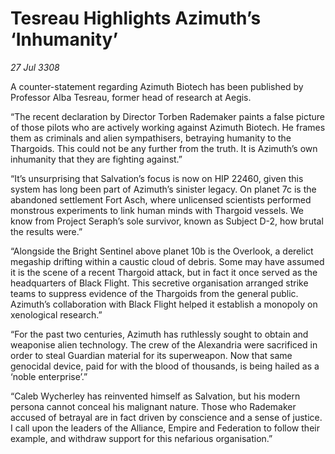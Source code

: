 * Tesreau Highlights Azimuth’s ‘Inhumanity’

/27 Jul 3308/

A counter-statement regarding Azimuth Biotech has been published by Professor Alba Tesreau, former head of research at Aegis. 

“The recent declaration by Director Torben Rademaker paints a false picture of those pilots who are actively working against Azimuth Biotech. He frames them as criminals and alien sympathisers, betraying humanity to the Thargoids. This could not be any further from the truth. It is Azimuth’s own inhumanity that they are fighting against.” 

“It’s unsurprising that Salvation’s focus is now on HIP 22460, given this system has long been part of Azimuth’s sinister legacy. On planet 7c is the abandoned settlement Fort Asch, where unlicensed scientists performed monstrous experiments to link human minds with Thargoid vessels. We know from Project Seraph’s sole survivor, known as Subject D-2, how brutal the results were.” 

“Alongside the Bright Sentinel above planet 10b is the Overlook, a derelict megaship drifting within a caustic cloud of debris. Some may have assumed it is the scene of a recent Thargoid attack, but in fact it once served as the headquarters of Black Flight. This secretive organisation arranged strike teams to suppress evidence of the Thargoids from the general public. Azimuth’s collaboration with Black Flight helped it establish a monopoly on xenological research.” 

“For the past two centuries, Azimuth has ruthlessly sought to obtain and weaponise alien technology. The crew of the Alexandria were sacrificed in order to steal Guardian material for its superweapon. Now that same genocidal device, paid for with the blood of thousands, is being hailed as a ‘noble enterprise’.” 

“Caleb Wycherley has reinvented himself as Salvation, but his modern persona cannot conceal his malignant nature. Those who Rademaker accused of betrayal are in fact driven by conscience and a sense of justice. I call upon the leaders of the Alliance, Empire and Federation to follow their example, and withdraw support for this nefarious organisation.”